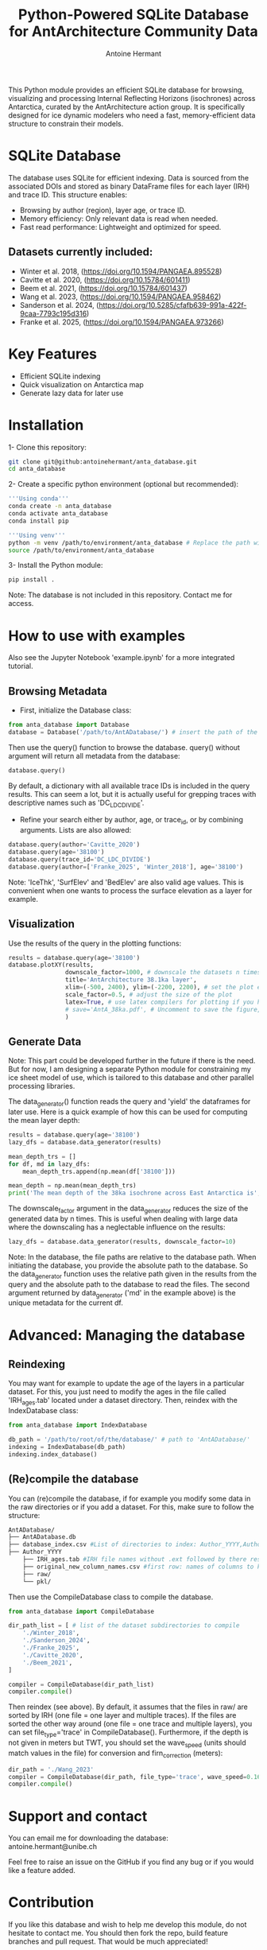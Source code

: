 #+title: Python-Powered SQLite Database for AntArchitecture Community Data
#+author: Antoine Hermant

This Python module provides an efficient SQLite database for browsing, visualizing and processing Internal Reflecting Horizons (isochrones) across Antarctica, curated by the AntArchitecture action group. It is specifically designed for ice dynamic modelers who need a fast, memory-efficient data structure to constrain their models.

* SQLite Database
The database uses SQLite for efficient indexing. Data is sourced from the associated DOIs and stored as binary DataFrame files for each layer (IRH) and trace ID. This structure enables:
- Browsing by author (region), layer age, or trace ID.
- Memory efficiency: Only relevant data is read when needed.
- Fast read performance: Lightweight and optimized for speed.
** Datasets currently included:
- Winter et al. 2018, (https://doi.org/10.1594/PANGAEA.895528)
- Cavitte et al. 2020, (https://doi.org/10.15784/601411)
- Beem et al. 2021, (https://doi.org/10.15784/601437)
- Wang et al. 2023, (https://doi.org/10.1594/PANGAEA.958462)
- Sanderson et al. 2024, (https://doi.org/10.5285/cfafb639-991a-422f-9caa-7793c195d316)
- Franke et al. 2025, (https://doi.org/10.1594/PANGAEA.973266)
* Key Features
- Efficient SQLite indexing
- Quick visualization on Antarctica map
- Generate lazy data for later use
* Installation
1- Clone this repository:
#+begin_src bash
git clone git@github:antoinehermant/anta_database.git
cd anta_database
#+end_src
2- Create a specific python environment (optional but recommended):
#+begin_src bash
'''Using conda'''
conda create -n anta_database
conda activate anta_database
conda install pip

'''Using venv'''
python -m venv /path/to/environment/anta_database # Replace the path with your desired environment path
source /path/to/environment/anta_database
#+end_src
3- Install the Python module:
#+begin_src bash
pip install .
#+end_src
Note: The database is not included in this repository. Contact me for access.
* How to use with examples
Also see the Jupyter Notebook 'example.ipynb' for a more integrated tutorial.
** Browsing Metadata
- First, initialize the Database class:
#+begin_src python
from anta_database import Database
database = Database('/path/to/AntADatabase/') # insert the path of the downloaded database, absolute path is recommanded
#+end_src

#+RESULTS:

Then use the query() function to browse the database. query() without argument will return all metadata from the database:
#+begin_src python
database.query()
#+end_src
By default, a dictionary with all available trace IDs is included in the query results. This can seem a lot, but it is actually useful for grepping traces with descriptive names such as 'DC_LDC_DIVIDE'.

- Refine your search either by author, age, or trace_id, or by combining arguments. Lists are also allowed:
#+begin_src python
database.query(author='Cavitte_2020')
database.query(age='38100')
database.query(trace_id='DC_LDC_DIVIDE')
database.query(author=['Franke_2025', 'Winter_2018'], age='38100')
#+end_src
Note: 'IceThk', 'SurfElev' and 'BedElev' are also valid age values. This is convenient when one wants to process the surface elevation as a layer for example.
** Visualization
Use the results of the query in the plotting functions:
#+begin_src python
results = database.query(age='38100')
database.plotXY(results,
                downscale_factor=1000, # downscale the datasets n times, which makes no visual difference but it is much lighter
                title='AntArchitecture 38.1ka layer',
                xlim=(-500, 2400), ylim=(-2200, 2200), # set the plot extent in km
                scale_factor=0.5, # adjust the size of the plot
                latex=True, # use latex compilers for plotting if you have them installed on your system
                # save='AntA_38ka.pdf', # Uncomment to save the figure, otherwise it we visualize with pyplot
                )
#+end_src
#+CAPTION: Example figure
#+ATTR_ORG: :width 500 :align center
[[./anta_database/figures/AntA_38ka.png]]
** Generate Data
Note: This part could be developed further in the future if there is the need. But for now, I am designing a separate Python module for constraining my ice sheet model of use, which is tailored to this database and other parallel processing libraries.

The data_generator() function reads the query and 'yield' the dataframes for later use.
Here is a quick example of how this can be used for computing the mean layer depth:
#+begin_src python
results = database.query(age='38100')
lazy_dfs = database.data_generator(results)

mean_depth_trs = []
for df, md in lazy_dfs:
    mean_depth_trs.append(np.mean(df['38100']))

mean_depth = np.mean(mean_depth_trs)
print('The mean depth of the 38ka isochrone across East Antarctica is', mean_depth, 'm')
#+end_src
The downscale_factor argument in the data_generator reduces the size of the generated data by n times. This is useful when dealing with large data where the downscaling has a neglectable influence on the results:
#+begin_src python
lazy_dfs = database.data_generator(results, downscale_factor=10)
#+end_src
Note: In the database, the file paths are relative to the database path. When initiating the database, you provide the absolute path to the database. So the data_generator function uses the relative path given in the results from the query and the absolute path to the database to read the files. The second argument returned by data_generator ('md' in the example above) is the unique metadata for the current df.
* Advanced: Managing the database
** Reindexing
You may want for example to update the age of the layers in a particular dataset.
For this, you just need to modify the ages in the file called 'IRH_ages.tab' located under a dataset directory. Then, reindex with the IndexDatabase class:
#+begin_src python
from anta_database import IndexDatabase

db_path = '/path/to/root/of/the/database/' # path to 'AntADatabase/'
indexing = IndexDatabase(db_path)
indexing.index_database()
#+end_src
** (Re)compile the database
You can (re)compile the database, if for example you modify some data in the raw directories or if you add a dataset.
For this, make sure to follow the structure:
#+begin_src bash
AntADatabase/
├── AntADatabase.db
├── database_index.csv #List of directories to index: Author_YYYY,Author et al. YYYY,doi
├── Author_YYYY
    ├── IRH_ages.tab #IRH file names without .ext followed by there respective age in years
    ├── original_new_column_names.csv #first row: names of columns to keep from raw files, second row: how the columns should be renamed
    ├── raw/
    └── pkl/
#+end_src
Then use the CompileDatabase class to compile the database.
#+begin_src python
from anta_database import CompileDatabase

dir_path_list = [ # list of the dataset subdirectories to compile
    './Winter_2018',
    './Sanderson_2024',
    './Franke_2025',
    './Cavitte_2020',
    './Beem_2021',
]

compiler = CompileDatabase(dir_path_list)
compiler.compile()
#+end_src
Then reindex (see above).
By default, it assumes that the files in raw/ are sorted by IRH (one file = one layer and multiple traces). If the files are sorted the other way around (one file = one trace and multiple layers), you can set file_type='trace' in CompileDatabase(). Furthermore, if the depth is not given in meters but TWT, you should set the wave_speed (units should match values in the file) for conversion and firn_correction (meters):
#+begin_src python
dir_path = './Wang_2023'
compiler = CompileDatabase(dir_path, file_type='trace', wave_speed=0.1685, firn_correction=15.5)
compiler.compile()
#+end_src
* Support and contact
You can email me for downloading the database: antoine.hermant@unibe.ch

Feel free to raise an issue on the GitHub if you find any bug or if you would like a feature added.
* Contribution
If you like this database and wish to help me develop this module, do not hesitate to contact me. You should then fork the repo, build feature branches and pull request. That would be much appreciated!
* License
Any data used through this database should be cited at source. For this, use the DOI provided in the metadata.
If you used this tool for your work and this was useful, please cite this repo, so other people get to know that it exists.
